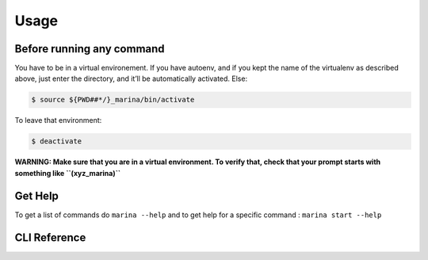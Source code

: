 Usage
==================================

Before running any command
---------------------------------
You have to be in a virtual environement. If you have autoenv, and if
you kept the name of the virtualenv as described above, just enter the
directory, and it’ll be automatically activated. Else:

.. code:: bash

    $ source ${PWD##*/}_marina/bin/activate

To leave that environment:

.. code:: bash

    $ deactivate


**WARNING: Make sure that you are in a virtual environment. To verify
that, check that your prompt starts with something like
``(xyz_marina)``**


Get Help
--------
To get a list of commands do ``marina --help`` and to get help for a
specific command : ``marina start --help``



CLI Reference
----------------
.. click:: marina:marina
   :prog: marina
   :show-nested:

.. click:: docker_clean:clean
   :prog: docker-clean
   :show-nested:
